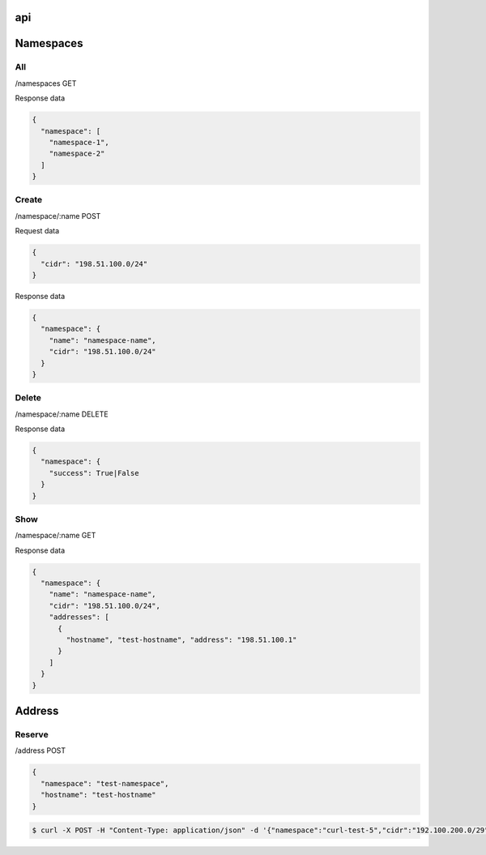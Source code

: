 api
===

Namespaces
==========

All
---

/namespaces GET

Response data

.. code-block:: javascript

    {
      "namespace": [
        "namespace-1",
        "namespace-2"
      ]
    }

Create
------

/namespace/:name POST

Request data

.. code-block:: javascript

    {
      "cidr": "198.51.100.0/24"
    }

Response data

.. code-block:: javascript

    {
      "namespace": {
        "name": "namespace-name",
        "cidr": "198.51.100.0/24"
      }
    }

Delete
------

/namespace/:name DELETE

Response data

.. code-block:: javascript

    {
      "namespace": {
        "success": True|False
      }
    }

Show
----

/namespace/:name GET

Response data

.. code-block:: javascript

    {
      "namespace": {
        "name": "namespace-name",
        "cidr": "198.51.100.0/24",
        "addresses": [
          {
            "hostname", "test-hostname", "address": "198.51.100.1"
          }
        ]
      }
    }

Address
=======

Reserve
-------

/address POST

.. code-block:: javascript

    {
      "namespace": "test-namespace",
      "hostname": "test-hostname"
    }


.. code-block:: bash

    $ curl -X POST -H "Content-Type: application/json" -d '{"namespace":"curl-test-5","cidr":"192.100.200.0/29", "hostname": "hostname"}'  http://127.0.0.1:5000/v1.0/address
